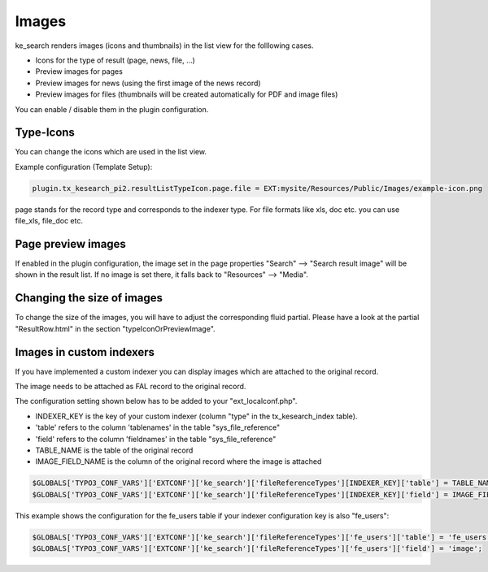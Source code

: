 ﻿.. ==================================================
.. FOR YOUR INFORMATION
.. --------------------------------------------------
.. -*- coding: utf-8 -*- with BOM.

.. _templatingImages:

Images
======

ke_search renders images (icons and thumbnails) in the list view for the folllowing cases.

* Icons for the type of result (page, news, file, ...)
* Preview images for pages
* Preview images for news (using the first image of the news record)
* Preview images for files (thumbnails will be created automatically for PDF and image files)

You can enable / disable them in the plugin configuration.

.. image:: ../Images/Templating/plugin-image-settings.png


Type-Icons
----------

You can change the icons which are used in the list view.

Example configuration (Template Setup):

.. code-block:: none

	plugin.tx_kesearch_pi2.resultListTypeIcon.page.file = EXT:mysite/Resources/Public/Images/example-icon.png

page stands for the record type and corresponds to the indexer type.
For file formats like xls, doc etc. you can use file_xls, file_doc etc.

Page preview images
-------------------

If enabled in the plugin configuration, the image set in the page properties "Search" --> "Search result image" will
be shown in the result list. If no image is set there, it falls back to "Resources" --> "Media".

Changing the size of images
---------------------------

To change the size of the images, you will have to adjust the corresponding fluid partial.
Please have a look at the partial "ResultRow.html" in the section "typeIconOrPreviewImage".

Images in custom indexers
-------------------------

If you have implemented a custom indexer you can display images which are attached to the original record.

The image needs to be attached as FAL record to the original record.

The configuration setting shown below has to be added to your "ext_localconf.php".

* INDEXER_KEY is the key of your custom indexer (column "type" in the tx_kesearch_index table).
* 'table' refers to the column 'tablenames' in the table "sys_file_reference"
* 'field' refers to the column 'fieldnames' in the table "sys_file_reference"
* TABLE_NAME is the table of the original record
* IMAGE_FIELD_NAME is the column of the original record where the image is attached

.. code-block:: none

	$GLOBALS['TYPO3_CONF_VARS']['EXTCONF']['ke_search']['fileReferenceTypes'][INDEXER_KEY]['table'] = TABLE_NAME;
	$GLOBALS['TYPO3_CONF_VARS']['EXTCONF']['ke_search']['fileReferenceTypes'][INDEXER_KEY]['field'] = IMAGE_FIELD_NAME;

This example shows the configuration for the fe_users table if your indexer configuration key is also "fe_users":

.. code-block:: none

	$GLOBALS['TYPO3_CONF_VARS']['EXTCONF']['ke_search']['fileReferenceTypes']['fe_users']['table'] = 'fe_users';
	$GLOBALS['TYPO3_CONF_VARS']['EXTCONF']['ke_search']['fileReferenceTypes']['fe_users']['field'] = 'image';

